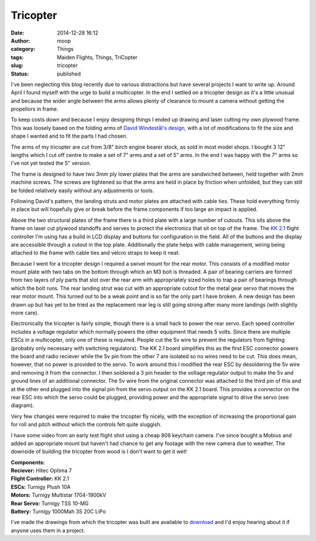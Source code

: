 Tricopter
#########
:date: 2014-12-28 16:12
:author: moop
:category: Things
:tags: Maiden Flights, Things, TriCopter
:slug: tricopter
:status: published

|Finished Tricopter|

I've been neglecting this blog recently due to various distractions but
have several projects I want to write up. Around April I found myself
with the urge to build a multicopter. In the end I settled on a
tricopter design as it's a little unusual and because the wider angle
between the arms allows plenty of clearance to mount a camera without
getting the propellors in frame.

|Bare frame|

To keep costs down and because I enjoy designing things I ended up
drawing and laser cutting my own plywood frame. This was loosely based
on the folding arms of `David Windestål's
design <http://rcexplorer.se/projects/2013/01/the-tricopter-v2-6hv-delux/>`__,
with a lot of modifications to fit the size and shape I wanted and to
fit the parts I had chosen.

The arms of my tricopter are cut from 3/8" birch engine bearer stock, as
sold in most model shops. I bought 3 12" lengths which I cut off centre
to make a set of 7" arms and a set of 5" arms. In the end I was happy
with the 7" arms so I've not yet tested the 5" version.

|Folded|

The frame is designed to have two 3mm ply lower plates that the arms are
sandwiched between, held together with 2mm machine screws. The screws
are tightened so that the arms are held in place by friction when
unfolded, but they can still be folded relatively easily without any
adjustments or tools.

Following David's pattern, the landing struts and motor plates are
attached with cable ties. These hold everything firmly in place but will
hopefully give or break before the frame components if too large an
impact is applied.

Above the two structural plates of the frame there is a third plate with
a large number of cutouts. This sits above the frame on laser cut
plywood standoffs and serves to protect the electronics that sit on top
of the frame. The `KK
2.1 <http://www.hobbyking.com/hobbyking/store/__54299__Hobbyking_KK2_1_5_Multi_rotor_LCD_Flight_Control_Board_With_6050MPU_And_Atmel_644PA.html>`__
flight controller I'm using has a build in LCD display and buttons for
configuration in the field. All of the buttons and the display are
accessible through a cutout in the top plate. Additionally the plate
helps with cable management, wiring being attached to the frame with
cable ties and velcro straps to keep it neat.

|Swivel Mount|

Because I went for a tricopter design I required a swivel mount for the
rear motor. This consists of a modified motor mount plate with two tabs
on the bottom through which an M3 bolt is threaded. A pair of bearing
carriers are formed from two layers of ply parts that slot over the rear
arm with appropriately sized holes to trap a pair of bearings through
which the bolt runs. The rear landing strut was cut with an appropriate
cutout for the metal gear servo that moves the rear motor mount. This
turned out to be a weak point and is so far the only part I have broken.
A new design has been drawn up but has yet to be tried as the
replacement rear leg is still going strong after many more landings
(with slightly more care).

|Rear ESC modifications|

Electronically the tricopter is fairly simple, though there is a small
hack to power the rear servo. Each speed controller includes a voltage
regulator which normally powers the other equipment that needs 5 volts.
Since there are multiple ESCs in a multicopter, only one of these is
required. People cut the 5v wire to prevent the regulators from fighting
(probably only necessary with switching regulators). The KK 2.1 board
simplifies this as the first ESC connector powers the board and radio
reciever while the 5v pin from the other 7 are isolated so no wires need
to be cut. This does mean, however, that no power is provided to the
servo. To work around this I modified the rear ESC by desoldering the 5v
wire and removing it from the connector. I then soldered a 3 pin header
to the voltage regulator output to make the 5v and ground lines of an
additional connector. The 5v wire from the original connector was
attached to the third pin of this and at the other end plugged into the
signal pin from the servo output on the KK 2.1 board. This provides a
connector on the rear ESC into which the servo could be plugged,
providing power and the appropriate signal to drive the servo (see
diagram).

|Tricopter Wiring Diagram|

|Top View|

Very few changes were required to make the tricopter fly nicely, with
the exception of increasing the proportional gain for roll and pitch
without which the controls felt quite sluggish.

I have some video from an early test flight shot using a cheap 808
keychain camera. I've since bought a Mobius and added an appropriate
mount but haven't had chance to get any footage with the new camera due
to weather. The downside of building the tricopter from wood is I don't
want to get it wet!

|Mobius Cam|

| **Components:**
| **Reciever:** Hitec Optima 7
| **Flight Controller:** KK 2.1
| **ESCs:** Turnigy Plush 10A
| **Motors:** Turnigy Multistar 1704-1900kV
| **Rear Servo:** Turnigy TSS 10-MG
| **Battery:** Turnigy 1000Mah 3S 20C LiPo

I've made the drawings from which the tricopter was built are available
to
`download <http://www.moop.org.uk/index.php/2014/12/28/tricopter/moop-triciopter/>`__
and I'd enjoy hearing about it if anyone uses them in a project.

.. |Finished Tricopter| image:: http://www.moop.org.uk/wp-content/uploads/2014/12/20140914_124309.jpg
   :class: alignnone size-full wp-image-782
   :width: 938px
   :height: 528px
   :target: http://www.moop.org.uk/index.php/2014/12/28/tricopter/20140914_124309/
   :alt: Finished Tricopter
.. |Bare frame| image:: http://www.moop.org.uk/wp-content/uploads/2014/12/20140626_212027.jpg
   :class: alignnone size-full wp-image-769
   :width: 938px
   :height: 528px
   :target: http://www.moop.org.uk/index.php/2014/12/28/tricopter/20140626_212027/
   :alt: Bare frame
.. |Folded| image:: http://www.moop.org.uk/wp-content/uploads/2014/12/20140914_124330.jpg
   :class: alignnone size-full wp-image-783
   :width: 413px
   :height: 734px
   :target: http://www.moop.org.uk/index.php/2014/12/28/tricopter/20140914_124330/
   :alt: Folded
.. |Swivel Mount| image:: http://www.moop.org.uk/wp-content/uploads/2014/12/20140626_222614.jpg
   :class: alignnone size-full wp-image-771
   :width: 413px
   :height: 734px
   :target: http://www.moop.org.uk/index.php/2014/12/28/tricopter/20140626_222614/
   :alt: Swivel Mount
.. |Rear ESC modifications| image:: http://www.moop.org.uk/wp-content/uploads/2014/12/20140703_214613.jpg
   :class: alignnone size-full wp-image-776
   :width: 938px
   :height: 528px
   :target: http://www.moop.org.uk/index.php/2014/12/28/tricopter/20140703_214613/
   :alt: Rear ESC modifications
.. |Tricopter Wiring Diagram| image:: http://www.moop.org.uk/wp-content/uploads/2014/12/tricopter-wiring.png
   :class: alignnone size-full wp-image-795
   :width: 1368px
   :height: 692px
   :target: http://www.moop.org.uk/index.php/2014/12/28/tricopter/tricopter-wiring/
   :alt: Tricopter Wiring Diagram
.. |Top View| image:: http://www.moop.org.uk/wp-content/uploads/2014/12/20140703_214719.jpg
   :class: alignnone size-full wp-image-778
   :width: 938px
   :height: 528px
   :target: http://www.moop.org.uk/index.php/2014/12/28/tricopter/20140703_214719/
   :alt: Top View
.. |Mobius Cam| image:: http://www.moop.org.uk/wp-content/uploads/2014/12/20141016_221414.jpg
   :class: alignnone size-full wp-image-786
   :width: 938px
   :height: 528px
   :target: http://www.moop.org.uk/index.php/2014/12/28/tricopter/20141016_221414/
   :alt: Mobius Cam
